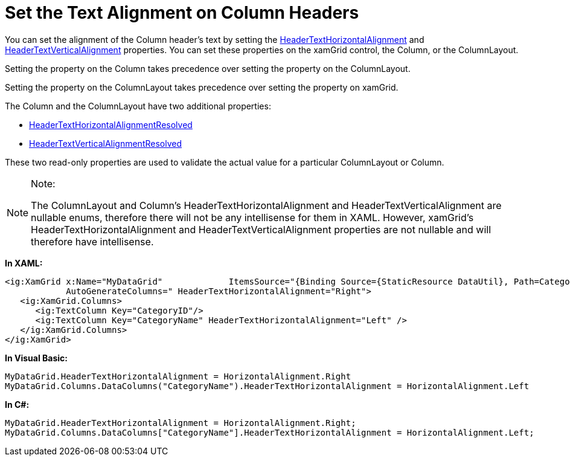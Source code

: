 ﻿////

|metadata|
{
    "name": "xamgrid-set-the-text-alignment-on-column-headers",
    "controlName": ["xamGrid"],
    "tags": ["Grids","Styling"],
    "guid": "9745d893-9f8d-4559-8b6f-e4191f03dd0f",  
    "buildFlags": [],
    "createdOn": "2016-05-25T18:21:56.1632139Z"
}
|metadata|
////

= Set the Text Alignment on Column Headers

You can set the alignment of the Column header’s text by setting the link:{ApiPlatform}controls.grids.xamgrid{ApiVersion}~infragistics.controls.grids.column~headertexthorizontalalignment.html[HeaderTextHorizontalAlignment] and link:{ApiPlatform}controls.grids.xamgrid{ApiVersion}~infragistics.controls.grids.column~headertextverticalalignment.html[HeaderTextVerticalAlignment] properties. You can set these properties on the xamGrid control, the Column, or the ColumnLayout.

Setting the property on the Column takes precedence over setting the property on the ColumnLayout.

Setting the property on the ColumnLayout takes precedence over setting the property on xamGrid.

The Column and the ColumnLayout have two additional properties:

* link:{ApiPlatform}controls.grids.xamgrid{ApiVersion}~infragistics.controls.grids.column~headertexthorizontalalignmentresolved.html[HeaderTextHorizontalAlignmentResolved]
* link:{ApiPlatform}controls.grids.xamgrid{ApiVersion}~infragistics.controls.grids.column~headertextverticalalignmentresolved.html[HeaderTextVerticalAlignmentResolved]

These two read-only properties are used to validate the actual value for a particular ColumnLayout or Column.

.Note:
[NOTE]
====
The ColumnLayout and Column’s HeaderTextHorizontalAlignment and HeaderTextVerticalAlignment are nullable enums, therefore there will not be any intellisense for them in XAML. However, xamGrid’s HeaderTextHorizontalAlignment and HeaderTextVerticalAlignment properties are not nullable and will therefore have intellisense.
====

*In XAML:*

----
<ig:XamGrid x:Name="MyDataGrid"             ItemsSource="{Binding Source={StaticResource DataUtil}, Path=CategoriesAndProducts}" 
            AutoGenerateColumns=" HeaderTextHorizontalAlignment="Right">
   <ig:XamGrid.Columns>
      <ig:TextColumn Key="CategoryID"/>
      <ig:TextColumn Key="CategoryName" HeaderTextHorizontalAlignment="Left" />
   </ig:XamGrid.Columns>
</ig:XamGrid>
----

*In Visual Basic:*

----
MyDataGrid.HeaderTextHorizontalAlignment = HorizontalAlignment.Right
MyDataGrid.Columns.DataColumns("CategoryName").HeaderTextHorizontalAlignment = HorizontalAlignment.Left
----

*In C#:*

----
MyDataGrid.HeaderTextHorizontalAlignment = HorizontalAlignment.Right;
MyDataGrid.Columns.DataColumns["CategoryName"].HeaderTextHorizontalAlignment = HorizontalAlignment.Left;
----

ifdef::sl,wpf[]
image::images/xamWebGrid_Set_Column_Text_Alignment_01.png[]
endif::sl,wpf[]

ifdef::win-rt[]
image::images/RT_xamWebGrid_Set_Column_Text_Alignment_01.png[]
endif::win-rt[]